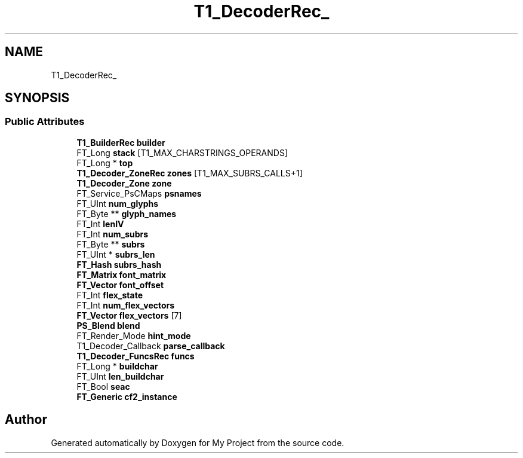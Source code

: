 .TH "T1_DecoderRec_" 3 "Wed Feb 1 2023" "Version Version 0.0" "My Project" \" -*- nroff -*-
.ad l
.nh
.SH NAME
T1_DecoderRec_
.SH SYNOPSIS
.br
.PP
.SS "Public Attributes"

.in +1c
.ti -1c
.RI "\fBT1_BuilderRec\fP \fBbuilder\fP"
.br
.ti -1c
.RI "FT_Long \fBstack\fP [T1_MAX_CHARSTRINGS_OPERANDS]"
.br
.ti -1c
.RI "FT_Long * \fBtop\fP"
.br
.ti -1c
.RI "\fBT1_Decoder_ZoneRec\fP \fBzones\fP [T1_MAX_SUBRS_CALLS+1]"
.br
.ti -1c
.RI "\fBT1_Decoder_Zone\fP \fBzone\fP"
.br
.ti -1c
.RI "FT_Service_PsCMaps \fBpsnames\fP"
.br
.ti -1c
.RI "FT_UInt \fBnum_glyphs\fP"
.br
.ti -1c
.RI "FT_Byte ** \fBglyph_names\fP"
.br
.ti -1c
.RI "FT_Int \fBlenIV\fP"
.br
.ti -1c
.RI "FT_Int \fBnum_subrs\fP"
.br
.ti -1c
.RI "FT_Byte ** \fBsubrs\fP"
.br
.ti -1c
.RI "FT_UInt * \fBsubrs_len\fP"
.br
.ti -1c
.RI "\fBFT_Hash\fP \fBsubrs_hash\fP"
.br
.ti -1c
.RI "\fBFT_Matrix\fP \fBfont_matrix\fP"
.br
.ti -1c
.RI "\fBFT_Vector\fP \fBfont_offset\fP"
.br
.ti -1c
.RI "FT_Int \fBflex_state\fP"
.br
.ti -1c
.RI "FT_Int \fBnum_flex_vectors\fP"
.br
.ti -1c
.RI "\fBFT_Vector\fP \fBflex_vectors\fP [7]"
.br
.ti -1c
.RI "\fBPS_Blend\fP \fBblend\fP"
.br
.ti -1c
.RI "FT_Render_Mode \fBhint_mode\fP"
.br
.ti -1c
.RI "T1_Decoder_Callback \fBparse_callback\fP"
.br
.ti -1c
.RI "\fBT1_Decoder_FuncsRec\fP \fBfuncs\fP"
.br
.ti -1c
.RI "FT_Long * \fBbuildchar\fP"
.br
.ti -1c
.RI "FT_UInt \fBlen_buildchar\fP"
.br
.ti -1c
.RI "FT_Bool \fBseac\fP"
.br
.ti -1c
.RI "\fBFT_Generic\fP \fBcf2_instance\fP"
.br
.in -1c

.SH "Author"
.PP 
Generated automatically by Doxygen for My Project from the source code\&.
